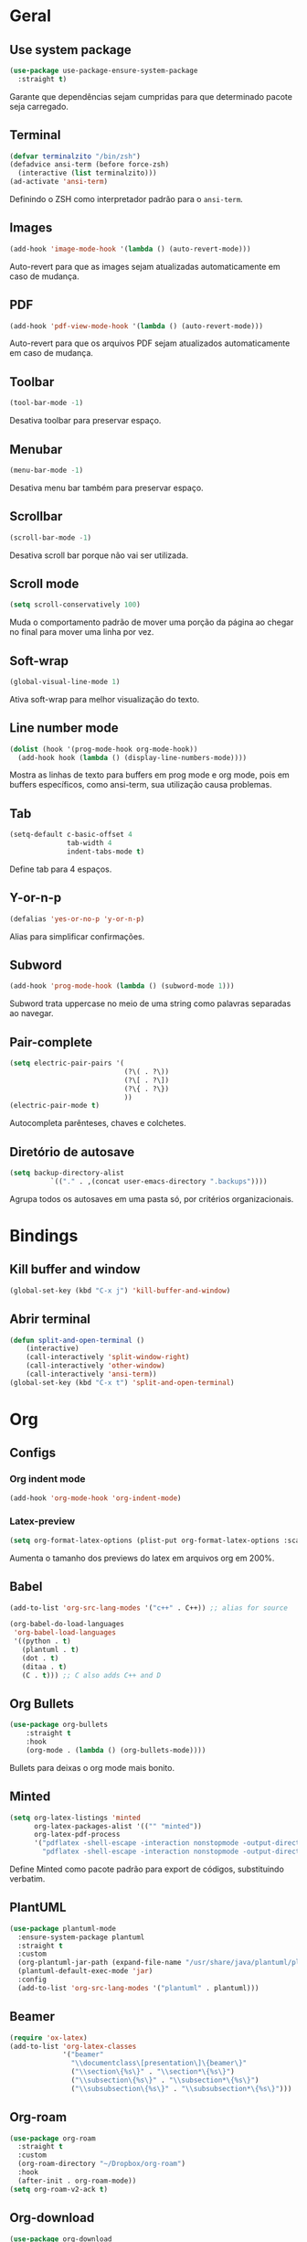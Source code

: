 ﻿* Geral
** Use system package
#+begin_src emacs-lisp
  (use-package use-package-ensure-system-package
    :straight t)
#+end_src

Garante que dependências sejam cumpridas para que determinado pacote
seja carregado.

** Terminal
#+begin_src emacs-lisp
  (defvar terminalzito "/bin/zsh")
  (defadvice ansi-term (before force-zsh)
	(interactive (list terminalzito)))
  (ad-activate 'ansi-term)
#+end_src

Definindo o ZSH como interpretador padrão para o =ansi-term=.

** Images
#+begin_src emacs-lisp
  (add-hook 'image-mode-hook '(lambda () (auto-revert-mode)))
#+end_src

Auto-revert para que as images sejam atualizadas automaticamente em
caso de mudança.

** PDF
#+begin_src emacs-lisp
  (add-hook 'pdf-view-mode-hook '(lambda () (auto-revert-mode)))
#+end_src

Auto-revert para que os arquivos PDF sejam atualizados automaticamente
em caso de mudança.

** Toolbar
#+begin_src emacs-lisp
(tool-bar-mode -1)
#+end_src

Desativa toolbar para preservar espaço.

** Menubar
#+begin_src emacs-lisp
(menu-bar-mode -1)
#+end_src

Desativa menu bar também para preservar espaço.

** Scrollbar
#+begin_src emacs-lisp
(scroll-bar-mode -1)
#+end_src

Desativa scroll bar porque não vai ser utilizada.

** Scroll mode
#+begin_src emacs-lisp
  (setq scroll-conservatively 100)
#+end_src

Muda o comportamento padrão de mover uma porção da página ao chegar
no final para mover uma linha por vez.

** Soft-wrap
#+begin_src emacs-lisp
(global-visual-line-mode 1)
#+end_src

Ativa soft-wrap para melhor visualização do texto.

** Line number mode
#+begin_src emacs-lisp
  (dolist (hook '(prog-mode-hook org-mode-hook))
    (add-hook hook (lambda () (display-line-numbers-mode))))
#+end_src

Mostra as linhas de texto para buffers em prog mode e org mode, pois em buffers
específicos, como ansi-term, sua utilização causa problemas.

** Tab
#+begin_src emacs-lisp
  (setq-default c-basic-offset 4 
                tab-width 4
                indent-tabs-mode t)
#+end_src

Define tab para 4 espaços.

** Y-or-n-p
#+begin_src emacs-lisp
  (defalias 'yes-or-no-p 'y-or-n-p)
#+end_src

Alias para simplificar confirmações.

** Subword
#+begin_src emacs-lisp
  (add-hook 'prog-mode-hook (lambda () (subword-mode 1)))
#+end_src

Subword trata uppercase no meio de uma string como palavras
separadas ao navegar.

** Pair-complete
#+begin_src emacs-lisp
  (setq electric-pair-pairs '(
                              (?\( . ?\))
                              (?\[ . ?\])
                              (?\{ . ?\})
                              ))
  (electric-pair-mode t)
#+end_src

Autocompleta parênteses, chaves e colchetes.

** Diretório de autosave
#+begin_src emacs-lisp
  (setq backup-directory-alist
            `(("." . ,(concat user-emacs-directory ".backups"))))
#+end_src

Agrupa todos os autosaves em uma pasta só, por critérios organizacionais.

* Bindings
** Kill buffer and window
#+begin_src emacs-lisp
  (global-set-key (kbd "C-x j") 'kill-buffer-and-window)
#+end_src

** Abrir terminal 
#+begin_src emacs-lisp
  (defun split-and-open-terminal () 
      (interactive)
      (call-interactively 'split-window-right)
      (call-interactively 'other-window)
      (call-interactively 'ansi-term))
  (global-set-key (kbd "C-x t") 'split-and-open-terminal)
#+end_src

* Org
** Configs
*** Org indent mode
#+begin_src emacs-lisp
(add-hook 'org-mode-hook 'org-indent-mode)
#+end_src

*** Latex-preview
#+begin_src emacs-lisp
  (setq org-format-latex-options (plist-put org-format-latex-options :scale 2.0))
#+end_src

Aumenta o tamanho dos previews do latex em arquivos org em 200%.

** Babel
#+begin_src emacs-lisp
  (add-to-list 'org-src-lang-modes '("c++" . C++)) ;; alias for source

  (org-babel-do-load-languages
   'org-babel-load-languages
   '((python . t)
     (plantuml . t)
     (dot . t)
     (ditaa . t)
     (C . t))) ;; C also adds C++ and D
#+end_src

** Org Bullets
#+begin_src emacs-lisp
  (use-package org-bullets
      :straight t
      :hook
      (org-mode . (lambda () (org-bullets-mode))))
#+end_src

Bullets para deixas o org mode mais bonito.

** Minted
#+begin_src emacs-lisp
  (setq org-latex-listings 'minted
        org-latex-packages-alist '(("" "minted"))
        org-latex-pdf-process
        '("pdflatex -shell-escape -interaction nonstopmode -output-directory %o %f"
          "pdflatex -shell-escape -interaction nonstopmode -output-directory %o %f"))

#+end_src

Define Minted como pacote padrão para export de códigos, substituindo verbatim.

** PlantUML
#+begin_src emacs-lisp
  (use-package plantuml-mode
    :ensure-system-package plantuml
    :straight t
    :custom
    (org-plantuml-jar-path (expand-file-name "/usr/share/java/plantuml/plantuml.jar"))
    (plantuml-default-exec-mode 'jar)
    :config
    (add-to-list 'org-src-lang-modes '("plantuml" . plantuml)))
#+end_src

** Beamer
#+begin_src emacs-lisp
  (require 'ox-latex)
  (add-to-list 'org-latex-classes
               '("beamer"
                 "\\documentclass\[presentation\]\{beamer\}"
                 ("\\section\{%s\}" . "\\section*\{%s\}")
                 ("\\subsection\{%s\}" . "\\subsection*\{%s\}")
                 ("\\subsubsection\{%s\}" . "\\subsubsection*\{%s\}")))
#+end_src

** Org-roam
#+begin_src emacs-lisp
  (use-package org-roam
    :straight t
    :custom
    (org-roam-directory "~/Dropbox/org-roam")
    :hook
    (after-init . org-roam-mode))
  (setq org-roam-v2-ack t)
#+end_src

** Org-download
#+begin_src emacs-lisp
  (use-package org-download
    :straight t
    :init
    (org-download-enable)
    :custom
    (org-download-image-dir "./.org-download/")
    (org-download-screenshot-method "spectacle")
    :hook
    (dired-mode . org-download-enable))
#+end_src

Pacote que define funções para manipular imagens externas.

* Visual
** All the icons
#+begin_src emacs-lisp
(use-package all-the-icons
    :straight t)
#+end_src

Pacote de ícones gerais.

** Tema
#+begin_src emacs-lisp
  (use-package darkokai-theme
    :straight t
    :config
    (load-theme 'darkokai t))
#+end_src

Seta o tema darkokai como padrão.

** Spaceline
#+begin_src emacs-lisp
  (use-package spaceline
    :straight t
    :config
    (spaceline-helm-mode)
    (spaceline-emacs-theme)
    (spaceline-toggle-minor-modes-off)
    (spaceline-toggle-projectile-root-on))
#+end_src

Spaceline com tema all the icons.

** Dashboard
#+begin_src emacs-lisp
  (use-package dashboard
    :straight t
    :custom
    (dashboard-startup-banner (concat user-emacs-directory "img/banner.png"))
    (dashboard-set-heading-icons t)
    (dashboard-set-file-icons t)
    (dashboard-center-content t)
    (dashboard-items '((recents . 10)
                            (projects . 5)))
    :config
    (dashboard-setup-startup-hook))
#+end_src

Lindo dashboard.

*** Page break lines
#+begin_src emacs-lisp
  (use-package page-break-lines
    :straight t
    :init
    (global-page-break-lines-mode))
#+end_src

Substitui símbolo de quebras de linha por uma linha vazia.

* Utilidades
** Which-key
#+begin_src emacs-lisp
  (use-package which-key
    :straight t
    :init
    (which-key-mode))
#+end_src

** Flycheck
#+begin_src emacs-lisp
  (use-package flycheck
    :straight t
    :init (global-flycheck-mode))
#+end_src

Syntax checker global.

** Lsp
#+begin_src emacs-lisp
  (use-package lsp-mode
    :straight t
    :init
    (setq lsp-keymap-prefix "C-c l")
    :commands lsp
    :hook
    (python-mode . lsp))
#+end_src

*** Lsp-ui
#+begin_src emacs-lisp
  (use-package lsp-ui
    :requires lsp-mode
    :commands lsp-ui-mode)
#+end_src

** C/C++
#+begin_src emacs-lisp
  (use-package ccls
    :ensure-system-package ccls
    :straight t
    :hook
    ((c-mode c++-mode) . (lambda () (require 'ccls) (lsp))))
#+end_src

** Company
#+begin_src emacs-lisp
  (use-package company
    :straight t
    :custom
    (company-idle-delay 0)
    (company-minimum-prefix-length 3)
    :hook
    (prog-mode . company-mode))
#+end_src

Pacote de auto-complete.

** Yasnippet
#+begin_src emacs-lisp
  (use-package yasnippet
    :straight t
    :config
    (use-package yasnippet-snippets
      :straight t)
    (yas-reload-all)
    :hook
    (prog-mode . yas-minor-mode))
#+end_src

Snippet para frameworks.

*** Lisp snippet
#+begin_src emacs-lisp
(use-package common-lisp-snippets
    :straight t)
(add-hook 'lisp-mode-hook 'yas-minor-mode)
#+end_src

*** Emacs-Lisp snippet
#+begin_src emacs-lisp
  (use-package el-autoyas
    :straight t
    :hook
    (org-mode . el-autoyas-enable))
#+end_src

*** Javascript e React snippet 
#+begin_src emacs-lisp
  (use-package js-react-redux-yasnippets
    :defer t)
#+end_src

** Company+Yasnippet
#+begin_src emacs-lisp
  (defun company-yasnippet-or-completion ()
    (interactive)
    (let ((yas-fallback-behavior nil))
      (unless (yas-expand)
        (call-interactively #'company-complete-common))))

  (add-hook 'company-mode-hook (lambda ()
    (substitute-key-definition 'company-complete-common
                               'company-yasnippet-or-completion
                               company-active-map)))
#+end_src

Funções para integração do company com yasnippet.

** Projectile
#+begin_src emacs-lisp
  (use-package projectile
    :straight t
    :custom
    (projectile-mode t)
    :bind
    ("C-c p" . 'projectile-command-map))
#+end_src

Pacote para gerenciar projetos como um todo.

** Helm
#+begin_src emacs-lisp
  (use-package helm
    :straight t
    :config
    (helm-mode 1)
    :bind
    ("C-x C-f" . 'helm-find-files)
    ("M-x" . 'helm-M-x)
    ("M-y" . 'helm-show-kill-ring)
    ("C-x b" . 'helm-mini))
#+end_src

Helm para funções de busca global.

*** Helm-swooper
#+begin_src emacs-lisp
  (use-package helm-swoop
    :straight t
    :after helm
    :custom
    (helm-swoop-pre-input-function
     (lambda ()
       (if mark-active
           (buffer-substring-no-properties (mark) (point))
         "")))
    :bind
    ("C-s" . helm-swoop)
    ("C-c h s" . helm-multi-swoop-all))
#+end_src

Pacote de busca de palavras em buffer.

*** Helm-descbinds
#+begin_src emacs-lisp
  (use-package helm-descbinds
    :straight t
    :after helm
    :config
    (helm-descbinds-mode 1))
#+end_src

*** Helm-make
#+begin_src emacs-lisp
  (use-package helm-make
    :straight t
    :after helm
    :commands (helm-make helm-make-projectile))
#+end_src

Interface para criar makefiles através do Helm.

*** Helm-icons
#+begin_src emacs-lisp
  (use-package helm-icons
    :straight t
    :after (helm all-the-icons)
    :config
    (helm-icons-enable)
    :custom
    (helm-icons-provider 'all-the-icons))
#+end_src

*** Helm-projectile
#+begin_src emacs-lisp
  (use-package helm-projectile
    :straight t
    :after (helm projectile)
    :config
    (helm-projectile-on))
#+end_src

** Magit
#+begin_src emacs-lisp
  (use-package magit
    :straight t)
#+end_src

Pacote para integração com o git.

** Rainbow Delimiters
#+begin_src emacs-lisp
  (use-package rainbow-delimiters
    :straight t
    :hook 
    (prog-mode . rainbow-delimiters-mode))
#+end_src

Pacote para highlight em escopos

** Undo Tree
#+begin_src emacs-lisp
  (use-package undo-tree
    :straight t
    :custom
    (undo-tree-visualizer-timestamps 1)
    :config
    (global-undo-tree-mode))
#+end_src

Pacote que define o histórico de alterações em uma árvore.

** Rainbow Mode
#+begin_src emacs-lisp
  (use-package rainbow-mode
    :straight t
    :hook
    (prog-mode . rainbow-mode)) 
#+end_src

Pacote para hightlight de cores em código hexadecimal.

** Expand region
#+begin_src emacs-lisp
  (use-package expand-region
    :straight t
    :bind ("C-q" . er/expand-region))
#+end_src

** Multiple-cursors
#+begin_src emacs-lisp
  (use-package multiple-cursors
    :straight t
    :bind ("C->" . 'mc/mark-next-like-this)
    :bind ("C-<" . 'mc/mark-previous-like-this)
    :bind ("C-c q" . 'mc/mark-all-like-this))
#+end_src

Multiple cursors seleciona várias áreas do texto para serem editadas ao
mesmo tempo.
Faz uma boa sinergia com o pacote expand-region.

** Switch-window
#+begin_src emacs-lisp
  (use-package switch-window
    :straight t
    :bind
    ("C-x o" . 'switch-window))
#+end_src

** PDF tools
#+begin_src emacs-lisp
  (use-package pdf-tools
    :straight t
    :magic ("%PDF" . pdf-view-mode)
    :config
    (pdf-tools-install :no-query)
    :hook
    (pdf-view-mode . (lambda() (display-line-numbers-mode -1))))
#+end_src

Ferramenta para melhor visualização e controle de PDFs.

